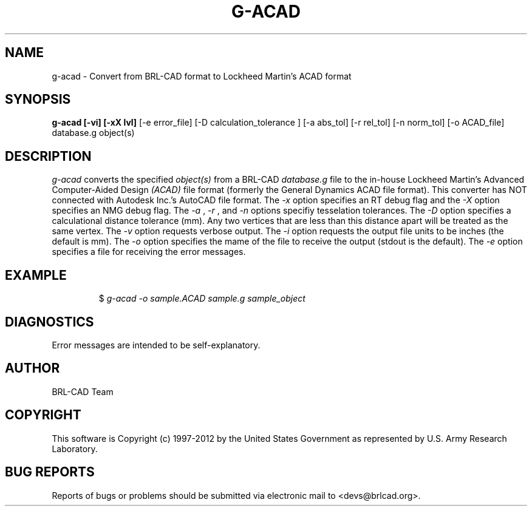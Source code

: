 .TH G-ACAD 1 BRL-CAD
.\"                       G - A C A D . 1
.\" BRL-CAD
.\"
.\" Copyright (c) 1997-2012 United States Government as represented by
.\" the U.S. Army Research Laboratory.
.\"
.\" Redistribution and use in source (Docbook format) and 'compiled'
.\" forms (PDF, PostScript, HTML, RTF, etc), with or without
.\" modification, are permitted provided that the following conditions
.\" are met:
.\"
.\" 1. Redistributions of source code (Docbook format) must retain the
.\" above copyright notice, this list of conditions and the following
.\" disclaimer.
.\"
.\" 2. Redistributions in compiled form (transformed to other DTDs,
.\" converted to PDF, PostScript, HTML, RTF, and other formats) must
.\" reproduce the above copyright notice, this list of conditions and
.\" the following disclaimer in the documentation and/or other
.\" materials provided with the distribution.
.\"
.\" 3. The name of the author may not be used to endorse or promote
.\" products derived from this documentation without specific prior
.\" written permission.
.\"
.\" THIS DOCUMENTATION IS PROVIDED BY THE AUTHOR ``AS IS'' AND ANY
.\" EXPRESS OR IMPLIED WARRANTIES, INCLUDING, BUT NOT LIMITED TO, THE
.\" IMPLIED WARRANTIES OF MERCHANTABILITY AND FITNESS FOR A PARTICULAR
.\" PURPOSE ARE DISCLAIMED. IN NO EVENT SHALL THE AUTHOR BE LIABLE FOR
.\" ANY DIRECT, INDIRECT, INCIDENTAL, SPECIAL, EXEMPLARY, OR
.\" CONSEQUENTIAL DAMAGES (INCLUDING, BUT NOT LIMITED TO, PROCUREMENT
.\" OF SUBSTITUTE GOODS OR SERVICES; LOSS OF USE, DATA, OR PROFITS; OR
.\" BUSINESS INTERRUPTION) HOWEVER CAUSED AND ON ANY THEORY OF
.\" LIABILITY, WHETHER IN CONTRACT, STRICT LIABILITY, OR TORT
.\" (INCLUDING NEGLIGENCE OR OTHERWISE) ARISING IN ANY WAY OUT OF THE
.\" USE OF THIS DOCUMENTATION, EVEN IF ADVISED OF THE POSSIBILITY OF
.\" SUCH DAMAGE.
.\"
.\".\".\"
.SH NAME
g-acad \- Convert from BRL-CAD format to Lockheed Martin's ACAD format
.SH SYNOPSIS
.B g-acad [-vi] [-xX lvl]
[-e error_file] [-D calculation_tolerance ]
[-a abs_tol] [-r rel_tol] [-n norm_tol] [-o ACAD_file] database.g object(s)
.SH DESCRIPTION
.I g-acad\^
converts the specified
.I object(s)
from a BRL-CAD
.I database.g
file to the in-house Lockheed Martin's Advanced Computer-Aided Design
.I (ACAD)
file format (formerly the General Dynamics ACAD file format).  This converter has NOT connected with Autodesk Inc.'s AutoCAD file format.
The
.I -x
option specifies an RT debug flag and the
.I -X
option specifies an NMG debug flag. The
.I -a
,
.I -r
, and
.I -n
options specifiy tesselation tolerances.
The
.I -D
option specifies a calculational distance tolerance (mm). Any two vertices
that are less than this distance apart will be treated as the same vertex.
The
.I -v
option requests verbose output.
The
.I -i
option requests the output file units to be inches (the default is mm).
The
.I -o
option specifies the mame of the file to receive the output
(stdout is the default).
The
.I -e
option specifies a file for receiving the error messages.
.SH EXAMPLE
.RS
$ \|\fIg-acad \|-o sample.ACAD \|sample.g \|sample_object\fP
.RE
.SH DIAGNOSTICS
Error messages are intended to be self-explanatory.

.SH AUTHOR
BRL-CAD Team

.SH COPYRIGHT
This software is Copyright (c) 1997-2012 by the United States
Government as represented by U.S. Army Research Laboratory.
.SH "BUG REPORTS"
Reports of bugs or problems should be submitted via electronic
mail to <devs@brlcad.org>.
